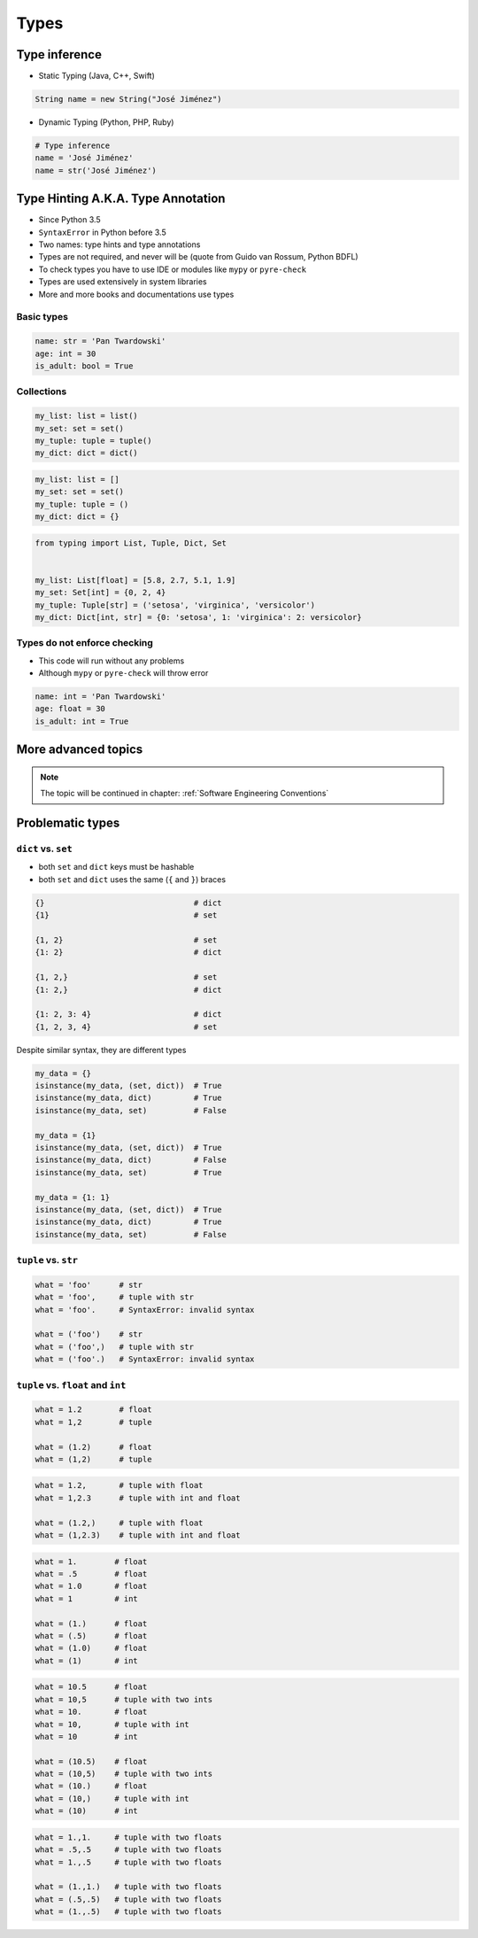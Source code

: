 *****
Types
*****


Type inference
==============
* Static Typing (Java, C++, Swift)

.. code-block:: java

    String name = new String("José Jiménez")

* Dynamic Typing (Python, PHP, Ruby)

.. code-block:: python

    # Type inference
    name = 'José Jiménez'
    name = str('José Jiménez')


Type Hinting A.K.A. Type Annotation
===================================
* Since Python 3.5
* ``SyntaxError`` in Python before 3.5
* Two names: type hints and type annotations
* Types are not required, and never will be (quote from Guido van Rossum, Python BDFL)
* To check types you have to use IDE or modules like ``mypy`` or ``pyre-check``
* Types are used extensively in system libraries
* More and more books and documentations use types

Basic types
-----------
.. code-block:: python

    name: str = 'Pan Twardowski'
    age: int = 30
    is_adult: bool = True

Collections
-----------
.. code-block:: python

    my_list: list = list()
    my_set: set = set()
    my_tuple: tuple = tuple()
    my_dict: dict = dict()

.. code-block:: python

    my_list: list = []
    my_set: set = set()
    my_tuple: tuple = ()
    my_dict: dict = {}

.. code-block:: python

    from typing import List, Tuple, Dict, Set


    my_list: List[float] = [5.8, 2.7, 5.1, 1.9]
    my_set: Set[int] = {0, 2, 4}
    my_tuple: Tuple[str] = ('setosa', 'virginica', 'versicolor')
    my_dict: Dict[int, str] = {0: 'setosa', 1: 'virginica': 2: versicolor}

Types do not enforce checking
-----------------------------
* This code will run without any problems
* Although ``mypy`` or ``pyre-check`` will throw error

.. code-block:: python

    name: int = 'Pan Twardowski'
    age: float = 30
    is_adult: int = True


More advanced topics
====================
.. note:: The topic will be continued in chapter: :ref:`Software Engineering Conventions`


Problematic types
=================

``dict`` vs. ``set``
--------------------
* both ``set`` and ``dict`` keys must be hashable
* both ``set`` and ``dict`` uses the same (``{`` and ``}``) braces

.. code-block:: python

    {}                                # dict
    {1}                               # set

    {1, 2}                            # set
    {1: 2}                            # dict

    {1, 2,}                           # set
    {1: 2,}                           # dict

    {1: 2, 3: 4}                      # dict
    {1, 2, 3, 4}                      # set

Despite similar syntax, they are different types

.. code-block:: python

    my_data = {}
    isinstance(my_data, (set, dict))  # True
    isinstance(my_data, dict)         # True
    isinstance(my_data, set)          # False

    my_data = {1}
    isinstance(my_data, (set, dict))  # True
    isinstance(my_data, dict)         # False
    isinstance(my_data, set)          # True

    my_data = {1: 1}
    isinstance(my_data, (set, dict))  # True
    isinstance(my_data, dict)         # True
    isinstance(my_data, set)          # False


``tuple`` vs. ``str``
---------------------
.. code-block:: python

    what = 'foo'      # str
    what = 'foo',     # tuple with str
    what = 'foo'.     # SyntaxError: invalid syntax

    what = ('foo')    # str
    what = ('foo',)   # tuple with str
    what = ('foo'.)   # SyntaxError: invalid syntax


``tuple`` vs. ``float`` and ``int``
-----------------------------------
.. code-block:: python

    what = 1.2        # float
    what = 1,2        # tuple

    what = (1.2)      # float
    what = (1,2)      # tuple

.. code-block:: python

    what = 1.2,       # tuple with float
    what = 1,2.3      # tuple with int and float

    what = (1.2,)     # tuple with float
    what = (1,2.3)    # tuple with int and float

.. code-block:: python

    what = 1.        # float
    what = .5        # float
    what = 1.0       # float
    what = 1         # int

    what = (1.)      # float
    what = (.5)      # float
    what = (1.0)     # float
    what = (1)       # int

.. code-block:: python

    what = 10.5      # float
    what = 10,5      # tuple with two ints
    what = 10.       # float
    what = 10,       # tuple with int
    what = 10        # int

    what = (10.5)    # float
    what = (10,5)    # tuple with two ints
    what = (10.)     # float
    what = (10,)     # tuple with int
    what = (10)      # int

.. code-block:: python

    what = 1.,1.     # tuple with two floats
    what = .5,.5     # tuple with two floats
    what = 1.,.5     # tuple with two floats

    what = (1.,1.)   # tuple with two floats
    what = (.5,.5)   # tuple with two floats
    what = (1.,.5)   # tuple with two floats
